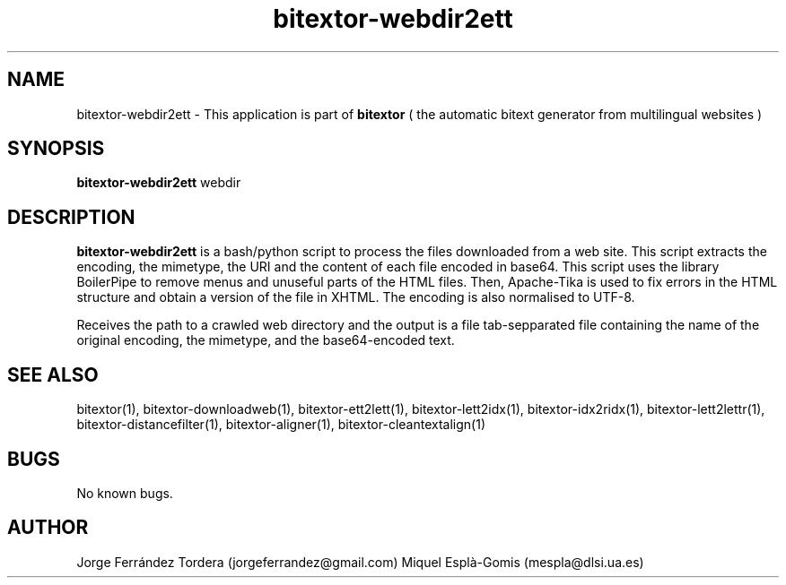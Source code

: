 .\" Manpage for bitextor-webdir2ett.
.\" Contact jorgeferrandez@gmail.com or mespla@dlsi.ua.es to correct errors or typos.
.TH bitextor-webdir2ett 1 "09 Sep 2013" "bitextor v4.0" "bitextor man pages"
.SH NAME
bitextor-webdir2ett \- This application is part of
.B bitextor
( the automatic bitext generator from multilingual websites )

.SH SYNOPSIS
.B bitextor-webdir2ett
webdir

.SH DESCRIPTION
.B bitextor-webdir2ett
is a bash/python script to process the files downloaded from a web site.
This script extracts the encoding, the mimetype, the URI and the content
of each file encoded in base64. This script uses the library BoilerPipe
to remove menus and unuseful parts of the HTML files. Then, Apache-Tika
is used to fix errors in the HTML structure and obtain a version of the
file in XHTML. The encoding is also normalised to UTF-8.
.PP
Receives the path to a crawled web directory and the output is a file
tab-sepparated file containing the name of the original encoding, the
mimetype, and the base64-encoded text.

.SH SEE ALSO
bitextor(1), bitextor-downloadweb(1), bitextor-ett2lett(1), bitextor-lett2idx(1),
bitextor-idx2ridx(1), bitextor-lett2lettr(1), bitextor-distancefilter(1),
bitextor-aligner(1), bitextor-cleantextalign(1)

.SH BUGS
No known bugs.

.SH AUTHOR
Jorge Ferrández Tordera (jorgeferrandez@gmail.com)
Miquel Esplà-Gomis (mespla@dlsi.ua.es)
